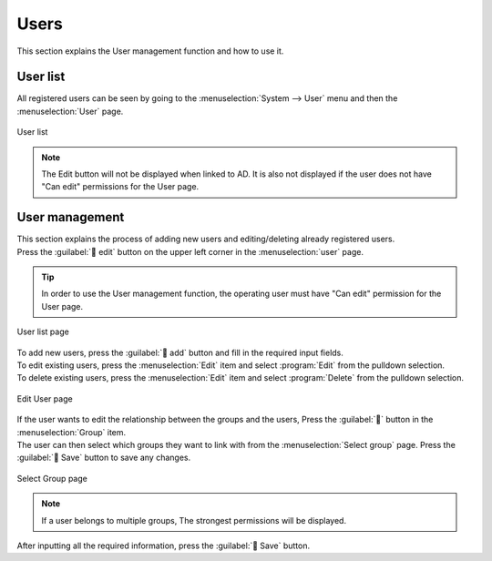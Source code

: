 ======
Users
======

| This section explains the User management function and how to use it.


User list
================

| All registered users can be seen by going to the :menuselection:`System --> User` menu and then the :menuselection:`User` page.

.. figure:: /images/ja/user/disp_index.png
   :scale: 60%
   :align: center

   User list


.. csv-table:: User list item list
   :header: Item, Description
   :widths: 20, 60

   User name, Displays the User's User name.
   Login ID, Displays the User's Login ID.
   Mail address, Displays the User's mail address.
   Group, Displays the Group(s) the user belongs to. If the user belongs to more than 6 groups, the rest of the groups will be shortened.
   Last updated by, Displays the last user who pressed the :guilabel:` Save` button in the Group screen.
   Last updated, Displays the last time the :guilabel:` Save` button was pressed.

.. note::
   | The Edit button will not be displayed when linked to AD. It is also not displayed if the user does not have "Can edit" permissions for the User page.


User management
============

| This section explains the process of adding new users and editing/deleting already registered users.
| Press the :guilabel:` edit` button on the upper left corner in the :menuselection:`user` page.

.. tip:: 
   | In order to use the User management function, the operating user must have "Can edit" permission for the User page.

.. figure:: /images/ja/user/disp_editbutton.png
   :scale: 60%
   :align: center

   User list page

| To add new users, press the :guilabel:` add` button and fill in the required input fields.
| To edit existing users, press the :menuselection:`Edit` item and select :program:`Edit` from the pulldown selection.
| To delete existing users, press the :menuselection:`Edit` item and select :program:`Delete` from the pulldown selection.

.. figure:: /images/ja/user/edit_index.png
   :scale: 60%
   :align: center

   Edit User page

.. csv-table:: Edit user items
   :header: Item, Description
   :widths: 18, 60

   Edit, Allows users to edit and delete existing users. Select either "Edit" or "Delete" from the pulldown selection.
   User name, Input a user name.
   Login ID, Input a login ID. The login ID can contain all alphabetic characters as well as some special characters(.@_-).
   Mail address, input a mail address. Can contain maximum 256 characters.
   Group, Select which group(s) the user will belong to. If more than 6 groups are added, the groups will be shortened and a "Group" button will appear.
   Last updated by, Displays the last user who pressed the :guilabel:` Save` button in the Group screen.
   Last updated, Displays the last time the :guilabel:` Save` button was pressed.
   Delete button, Pressing the :guilabel:`` button deletes the newly added row. The delete button :guilabel:`` is only displayed after "Add new" button is pressed.

| If the user wants to edit the relationship between the groups and the users, Press the :guilabel:`` button in the :menuselection:`Group` item.
| The user can then select which groups they want to link with from the :menuselection:`Select group` page. Press the :guilabel:` Save` button to save any changes.

.. figure:: /images/ja/user/edit_group.png
   :scale: 100%
   :align: center

   Select Group page

.. note::
   | If a user belongs to multiple groups, The strongest permissions will be displayed.

| After inputting all the required information, press the :guilabel:` Save` button.